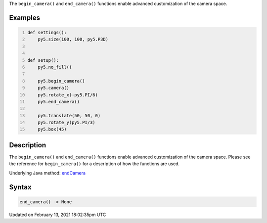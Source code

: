 .. title: end_camera()
.. slug: end_camera
.. date: 2021-02-13 18:02:35 UTC+00:00
.. tags:
.. category:
.. link:
.. description: py5 end_camera() documentation
.. type: text

The ``begin_camera()`` and ``end_camera()`` functions enable advanced customization of the camera space.

Examples
========

.. raw:: html

    <div class="example-table">

.. raw:: html

    <div class="example-row"><div class="example-cell-image">

.. image:: /images/reference/Sketch_end_camera_0.png
    :alt: example picture for end_camera()

.. raw:: html

    </div><div class="example-cell-code">

.. code:: python
    :number-lines:

    def settings():
        py5.size(100, 100, py5.P3D)


    def setup():
        py5.no_fill()
    
        py5.begin_camera()
        py5.camera()
        py5.rotate_x(-py5.PI/6)
        py5.end_camera()
    
        py5.translate(50, 50, 0)
        py5.rotate_y(py5.PI/3)
        py5.box(45)

.. raw:: html

    </div></div>

.. raw:: html

    </div>

Description
===========

The ``begin_camera()`` and ``end_camera()`` functions enable advanced customization of the camera space. Please see the reference for ``begin_camera()`` for a description of how the functions are used.

Underlying Java method: `endCamera <https://processing.org/reference/endCamera_.html>`_

Syntax
======

.. code:: python

    end_camera() -> None

Updated on February 13, 2021 18:02:35pm UTC

